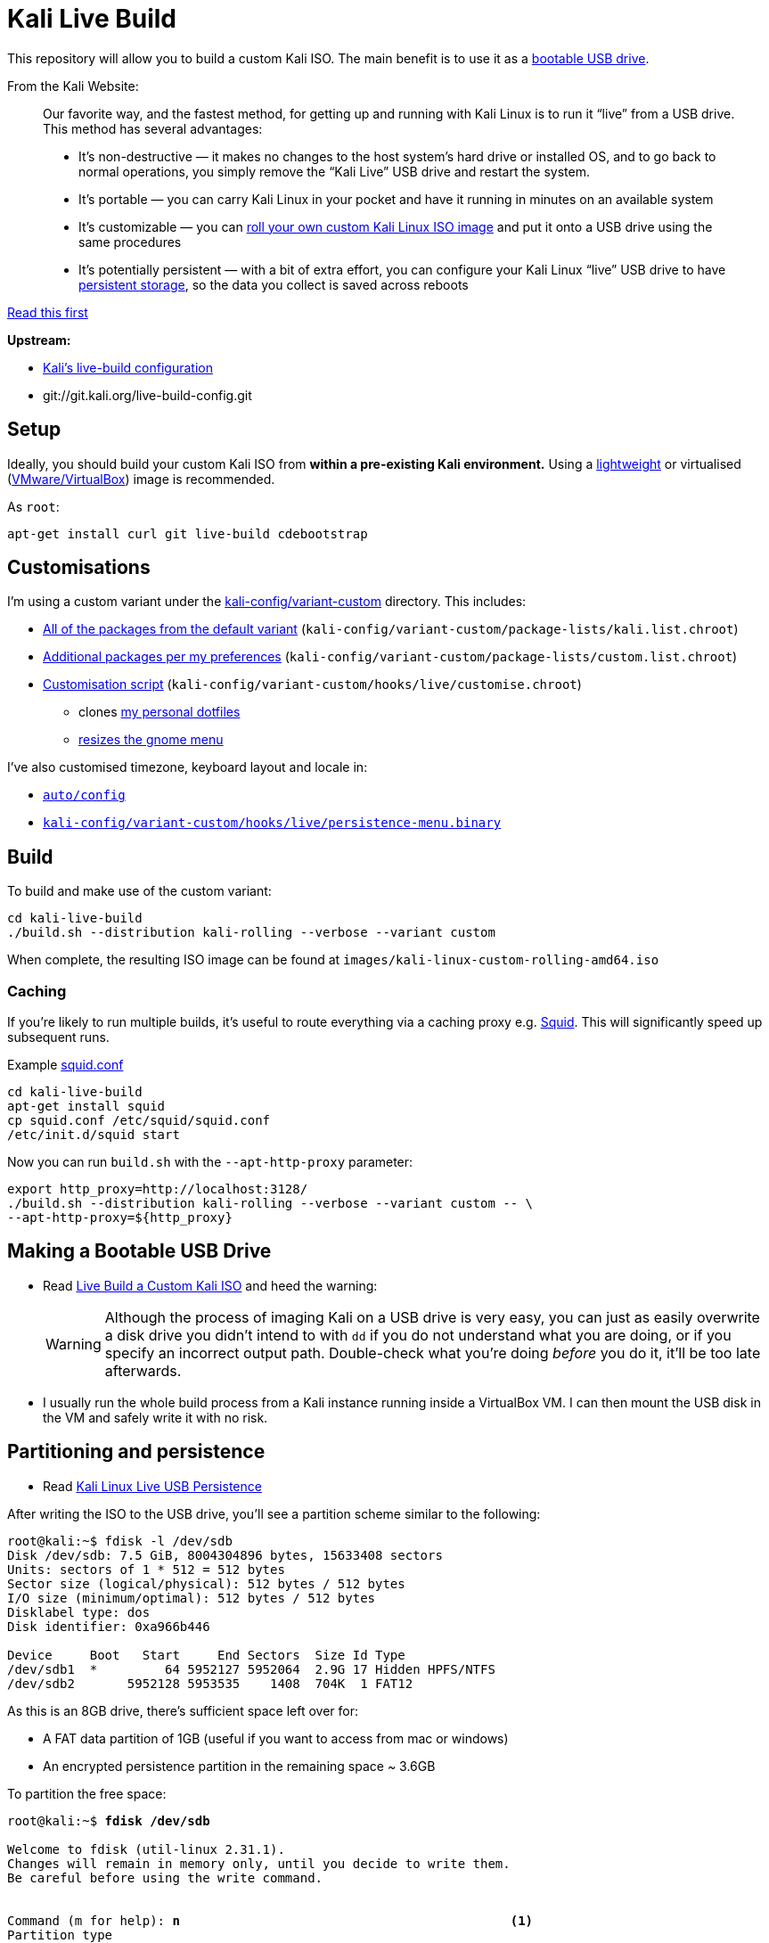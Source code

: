 = Kali Live Build

This repository will allow you to build a custom Kali ISO. The main benefit is to use it as a https://docs.kali.org/downloading/kali-linux-live-usb-install[bootable USB drive].

From the Kali Website:

____
Our favorite way, and the fastest method, for getting up and running with Kali Linux is to run it “live” from a USB drive. This method has several advantages:

* It’s non-destructive — it makes no changes to the host system’s hard drive or installed OS, and to go back to normal operations, you simply remove the “Kali Live” USB drive and restart the system.
* It’s portable — you can carry Kali Linux in your pocket and have it running in minutes on an available system
* It’s customizable — you can https://docs.kali.org/?p=52[roll your own custom Kali Linux ISO image] and put it onto a USB drive using the same procedures
* It’s potentially persistent — with a bit of extra effort, you can configure your Kali Linux “live” USB drive to have https://docs.kali.org/?p=4902[persistent storage], so the data you collect is saved across reboots
____

https://docs.kali.org/development/live-build-a-custom-kali-iso[Read this first]

*Upstream:*

* http://git.kali.org/gitweb/?p=live-build-config.git;a=summary[Kali's live-build configuration]
* git://git.kali.org/live-build-config.git

== Setup

Ideally, you should build your custom Kali ISO from *within a pre-existing Kali environment.* Using a https://www.kali.org/downloads/[lightweight] or virtualised (https://www.offensive-security.com/kali-linux-vm-vmware-virtualbox-hyperv-image-download/[VMware/VirtualBox]) image is recommended.

As `root`:

----
apt-get install curl git live-build cdebootstrap
----

== Customisations

I'm using a custom variant under the link:kali-config/variant-custom[kali-config/variant-custom] directory. This includes:

* link:kali-config/variant-custom/package-lists/kali.list.chroot[All of the packages from the default variant] (`kali-config/variant-custom/package-lists/kali.list.chroot`)
* link:kali-config/variant-custom/package-lists/custom.list.chroot[Additional packages per my preferences] (`kali-config/variant-custom/package-lists/custom.list.chroot`)
* link:kali-config/variant-custom/hooks/live/customise.chroot[Customisation script] (`kali-config/variant-custom/hooks/live/customise.chroot`)
** clones https://github.com/prateepb/dotfiles[my personal dotfiles]
**  https://unix.stackexchange.com/questions/387843/how-can-i-resize-the-applications-menu-item-in-gnome[resizes the gnome menu]

I've also customised timezone, keyboard layout and locale in:

* link:auto/config[`auto/config`]
* link:kali-config/variant-custom/hooks/live/persistence-menu.binary[`kali-config/variant-custom/hooks/live/persistence-menu.binary`]

== Build

To build and make use of the custom variant:

----
cd kali-live-build
./build.sh --distribution kali-rolling --verbose --variant custom
----

When complete, the resulting ISO image can be found at `images/kali-linux-custom-rolling-amd64.iso`

=== Caching

If you're likely to run multiple builds, it's useful to route everything via a caching proxy e.g. http://www.squid-cache.org/[Squid]. This will significantly speed up subsequent runs.

Example link:squid.conf[squid.conf]

----
cd kali-live-build
apt-get install squid
cp squid.conf /etc/squid/squid.conf
/etc/init.d/squid start
----

Now you can run `build.sh` with the `--apt-http-proxy` parameter:

----
export http_proxy=http://localhost:3128/
./build.sh --distribution kali-rolling --verbose --variant custom -- \
--apt-http-proxy=${http_proxy}
----

== Making a Bootable USB Drive

* Read http://docs.kali.org/downloading/kali-linux-live-usb-install[Live Build a Custom Kali ISO] and heed the warning:
+
WARNING: Although the process of imaging Kali on a USB drive is very easy, you can just as easily overwrite a disk drive you didn’t intend to with `dd` if you do not understand what you are doing, or if you specify an incorrect output path. Double-check what you’re doing _before_ you do it, it’ll be too late afterwards.
+
* I usually run the whole build process from a Kali instance running inside a VirtualBox VM. I can then mount the USB disk in the VM and safely write it with no risk.

== Partitioning and persistence

* Read http://docs.kali.org/downloading/kali-linux-live-usb-persistence[Kali Linux Live USB Persistence]

After writing the ISO to the USB drive, you'll see a partition scheme similar to the following:

----
root@kali:~$ fdisk -l /dev/sdb
Disk /dev/sdb: 7.5 GiB, 8004304896 bytes, 15633408 sectors
Units: sectors of 1 * 512 = 512 bytes
Sector size (logical/physical): 512 bytes / 512 bytes
I/O size (minimum/optimal): 512 bytes / 512 bytes
Disklabel type: dos
Disk identifier: 0xa966b446

Device     Boot   Start     End Sectors  Size Id Type
/dev/sdb1  *         64 5952127 5952064  2.9G 17 Hidden HPFS/NTFS
/dev/sdb2       5952128 5953535    1408  704K  1 FAT12
----

As this is an 8GB drive, there's sufficient space left over for:

* A FAT data partition of 1GB (useful if you want to access from mac or windows)
* An encrypted persistence partition in the remaining space ~ 3.6GB

To partition the free space:

[subs="verbatim,quotes"]
----
root@kali:~$ *fdisk /dev/sdb*

Welcome to fdisk (util-linux 2.31.1).
Changes will remain in memory only, until you decide to write them.
Be careful before using the write command.


Command (m for help): *n*                                            <1>
Partition type
   p   primary (2 primary, 0 extended, 2 free)
   e   extended (container for logical partitions)
Select (default p): p
Partition number (3,4, default 3): 3
First sector (5953536-15633407, default 5953536):
Last sector, +sectors or +size{K,M,G,T,P} (5953536-15633407, default 15633407): +1G

Created a new partition 3 of type 'Linux' and of size 1 GiB.

Command (m for help): *t*                                            <2>
Partition number (1-3, default 3): *3*
Hex code (type L to list all codes): *b*

Changed type of partition 'Linux' to 'W95 FAT32'.

Command (m for help): *n*                                            <3>
Partition type
   p   primary (3 primary, 0 extended, 1 free)
   e   extended (container for logical partitions)
Select (default e): *p*

Selected partition 4
First sector (8050688-15633407, default 8050688):
Last sector, +sectors or +size{K,M,G,T,P} (8050688-15633407, default 15633407):

Created a new partition 4 of type 'Linux' and of size 3.6 GiB.

Command (m for help): *p*
Disk /dev/sdb: 7.5 GiB, 8004304896 bytes, 15633408 sectors
Units: sectors of 1 * 512 = 512 bytes
Sector size (logical/physical): 512 bytes / 512 bytes
I/O size (minimum/optimal): 512 bytes / 512 bytes
Disklabel type: dos
Disk identifier: 0xa966b446

Device     Boot   Start      End Sectors  Size Id Type
/dev/sdb1  *         64  5952127 5952064  2.9G 17 Hidden HPFS/NTFS
/dev/sdb2       5952128  5953535    1408  704K  1 FAT12
/dev/sdb3       5953536  8050687 2097152    1G  b W95 FAT32
/dev/sdb4       8050688 15633407 7582720  3.6G 83 Linux

Command (m for help): *w*                                            <4>
The partition table has been altered.
Calling ioctl() to re-read partition table.
Syncing disks.
----
<1> create new primary partition (data)
<2> change partition type to FAT
<3> create new primary partition (encrypted persistence)
<4> save changes and write partition table

=== Formatting the shared partition

----
apt-get install dosfstools
mkfs.fat /dev/sdb3
----

=== Setting up an encrypted persistence partition

The script link:live_usb_persistence.sh[`live_usb_persistence.sh`] will setup everything as per http://docs.kali.org/downloading/kali-linux-live-usb-persistence[Kali Linux Live USB Persistence]

WARNING: Read the script. Make sure the `DEVICE` variable is correct for your system

== References

* http://docs.kali.org/development/live-build-a-custom-kali-iso[Live Build a Custom Kali ISO]
* http://docs.kali.org/downloading/kali-linux-live-usb-install[Making a Kali Bootable USB Drive]
* http://docs.kali.org/downloading/kali-linux-live-usb-persistence[Kali Linux Live USB Persistence]
* https://www.debian.org/devel/debian-live/[Debian live-build docs]
* https://debian-live.alioth.debian.org/live-manual/stable/manual/html/live-manual.en.html[Live Systems Manual]
